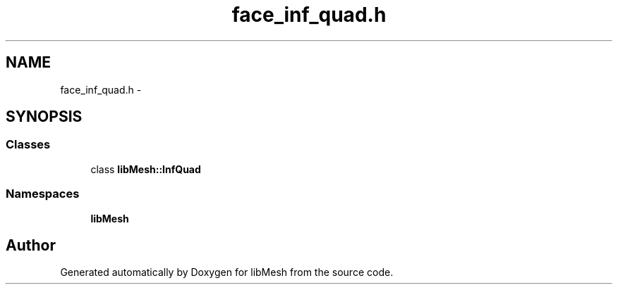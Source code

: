 .TH "face_inf_quad.h" 3 "Tue May 6 2014" "libMesh" \" -*- nroff -*-
.ad l
.nh
.SH NAME
face_inf_quad.h \- 
.SH SYNOPSIS
.br
.PP
.SS "Classes"

.in +1c
.ti -1c
.RI "class \fBlibMesh::InfQuad\fP"
.br
.in -1c
.SS "Namespaces"

.in +1c
.ti -1c
.RI "\fBlibMesh\fP"
.br
.in -1c
.SH "Author"
.PP 
Generated automatically by Doxygen for libMesh from the source code\&.

